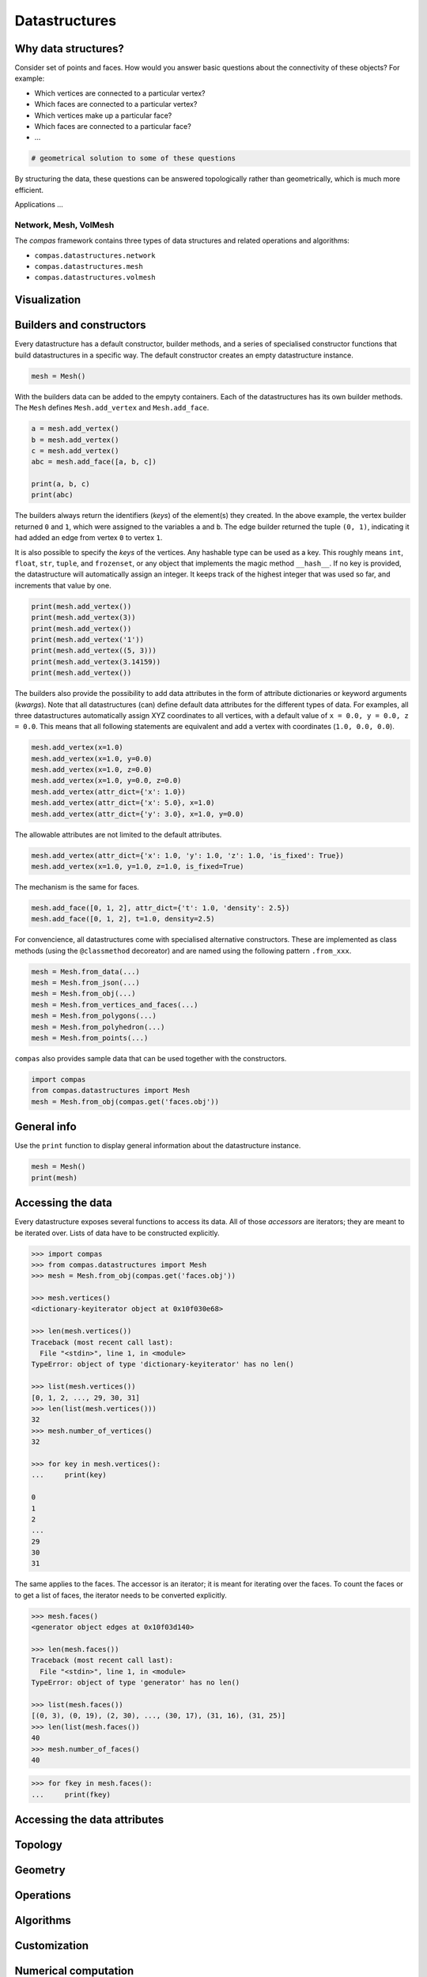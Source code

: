 .. _acadia2017_day1_datastructures:

********************************************************************************
Datastructures
********************************************************************************


Why data structures?
====================

Consider set of points and faces.
How would you answer basic questions about the connectivity of these objects?
For example:

* Which vertices are connected to a particular vertex?
* Which faces are connected to a particular vertex?
* Which vertices make up a particular face?
* Which faces are connected to a particular face?
* ...

.. code-block:: python

    # geometrical solution to some of these questions


By structuring the data, these questions can be answered topologically rather than
geometrically, which is much more efficient.

Applications ...


Network, Mesh, VolMesh
----------------------

The *compas* framework contains three types of data structures and related operations and algorithms:

* ``compas.datastructures.network``
* ``compas.datastructures.mesh``
* ``compas.datastructures.volmesh``


Visualization
=============

.. plot::
    :include-source:

    from __future__ import print_function
    
    import compas

    from compas.datastructures import Mesh
    from compas.visualization import MeshPlotter

    mesh = Mesh.from_obj(compas.get('faces.obj'))

    plotter = MeshPlotter(mesh)

    plotter.draw_vertices()
    plotter.draw_faces()
    plotter.draw_edges()
    plotter.show()


Builders and constructors
=========================

Every datastructure has a default constructor, builder methods, and
a series of specialised constructor functions that build datastructures in a
specific way. The default constructor creates an empty datastructure instance.

.. code-block:: python

    mesh = Mesh()


With the builders data can be added to the empyty containers. Each of the
datastructures has its own builder methods.
The ``Mesh`` defines ``Mesh.add_vertex`` and ``Mesh.add_face``.

.. code-block:: python
    
    a = mesh.add_vertex()
    b = mesh.add_vertex()
    c = mesh.add_vertex()
    abc = mesh.add_face([a, b, c])

    print(a, b, c)
    print(abc)

The builders always return the identifiers (*keys*) of the element(s) they created.
In the above example, the vertex builder returned ``0`` and ``1``, which were assigned
to the variables ``a`` and ``b``. The edge builder returned the tuple ``(0, 1)``,
indicating it had added an edge from vertex ``0`` to vertex ``1``.

It is also possible to specify the *keys* of the vertices. Any hashable type can
be used as a key. This roughly means ``int``, ``float``, ``str``, ``tuple``, and
``frozenset``, or any object that implements the magic method ``__hash__``. If no
key is provided, the datastructure will automatically assign an integer. It keeps
track of the highest integer that was used so far, and increments that value by one.

.. code-block:: python
    
    print(mesh.add_vertex())
    print(mesh.add_vertex(3))
    print(mesh.add_vertex())
    print(mesh.add_vertex('1'))
    print(mesh.add_vertex((5, 3)))
    print(mesh.add_vertex(3.14159))
    print(mesh.add_vertex())

The builders also provide the possibility to add data attributes in the form of
attribute dictionaries or keyword arguments (*kwargs*).
Note that all datastructures (can) define default data attributes for the different
types of data. For examples, all three datastructures automatically assign XYZ
coordinates to all vertices, with a default value of ``x = 0.0, y = 0.0, z = 0.0``.
This means that all following statements are equivalent and add a vertex with
coordinates (``1.0, 0.0, 0.0``).

.. code-block:: python
    
    mesh.add_vertex(x=1.0)
    mesh.add_vertex(x=1.0, y=0.0)
    mesh.add_vertex(x=1.0, z=0.0)
    mesh.add_vertex(x=1.0, y=0.0, z=0.0)
    mesh.add_vertex(attr_dict={'x': 1.0})
    mesh.add_vertex(attr_dict={'x': 5.0}, x=1.0)
    mesh.add_vertex(attr_dict={'y': 3.0}, x=1.0, y=0.0)

The allowable attributes are not limited to the default attributes.

.. code-block:: python
    
    mesh.add_vertex(attr_dict={'x': 1.0, 'y': 1.0, 'z': 1.0, 'is_fixed': True})
    mesh.add_vertex(x=1.0, y=1.0, z=1.0, is_fixed=True)

The mechanism is the same for faces.

.. code-block:: python

    mesh.add_face([0, 1, 2], attr_dict={'t': 1.0, 'density': 2.5})
    mesh.add_face([0, 1, 2], t=1.0, density=2.5)

For convencience, all datastructures come with specialised alternative constructors.
These are implemented as class methods (using the ``@classmethod`` decoreator) and
are named using the following pattern ``.from_xxx``.

.. code-block:: python

    mesh = Mesh.from_data(...)
    mesh = Mesh.from_json(...)
    mesh = Mesh.from_obj(...)
    mesh = Mesh.from_vertices_and_faces(...)
    mesh = Mesh.from_polygons(...)
    mesh = Mesh.from_polyhedron(...)
    mesh = Mesh.from_points(...)

``compas`` also provides sample data that can be used together with the constructors.

.. code-block:: python
    
    import compas
    from compas.datastructures import Mesh
    mesh = Mesh.from_obj(compas.get('faces.obj'))


General info
============

Use the ``print`` function to display general information about the datastructure instance.

.. code-block:: python

    mesh = Mesh()
    print(mesh)


Accessing the data
==================

Every datastructure exposes several functions to access its data.
All of those *accessors* are iterators; they are meant to be iterated over.
Lists of data have to be constructed explicitly.

.. code-block:: python

    >>> import compas
    >>> from compas.datastructures import Mesh
    >>> mesh = Mesh.from_obj(compas.get('faces.obj'))

    >>> mesh.vertices()
    <dictionary-keyiterator object at 0x10f030e68>

    >>> len(mesh.vertices())
    Traceback (most recent call last):
      File "<stdin>", line 1, in <module>
    TypeError: object of type 'dictionary-keyiterator' has no len()

    >>> list(mesh.vertices())
    [0, 1, 2, ..., 29, 30, 31]
    >>> len(list(mesh.vertices()))
    32
    >>> mesh.number_of_vertices()
    32

    >>> for key in mesh.vertices():
    ...     print(key)
 
    0
    1
    2
    ...
    29
    30
    31

The same applies to the faces.
The accessor is an iterator; it is meant for iterating over the faces.
To count the faces or to get a list of faces, the iterator needs to be converted
explicitly.

.. code-block:: python
    
    >>> mesh.faces()
    <generator object edges at 0x10f03d140>

    >>> len(mesh.faces())
    Traceback (most recent call last):
      File "<stdin>", line 1, in <module>
    TypeError: object of type 'generator' has no len()

    >>> list(mesh.faces())
    [(0, 3), (0, 19), (2, 30), ..., (30, 17), (31, 16), (31, 25)]
    >>> len(list(mesh.faces())
    40
    >>> mesh.number_of_faces()
    40

.. code-block:: python
    
    >>> for fkey in mesh.faces():
    ...     print(fkey)



Accessing the data attributes
=============================


Topology
========


Geometry
========


Operations
==========


Algorithms
==========


Customization
=============


Numerical computation
=====================


CAD integration
===============

